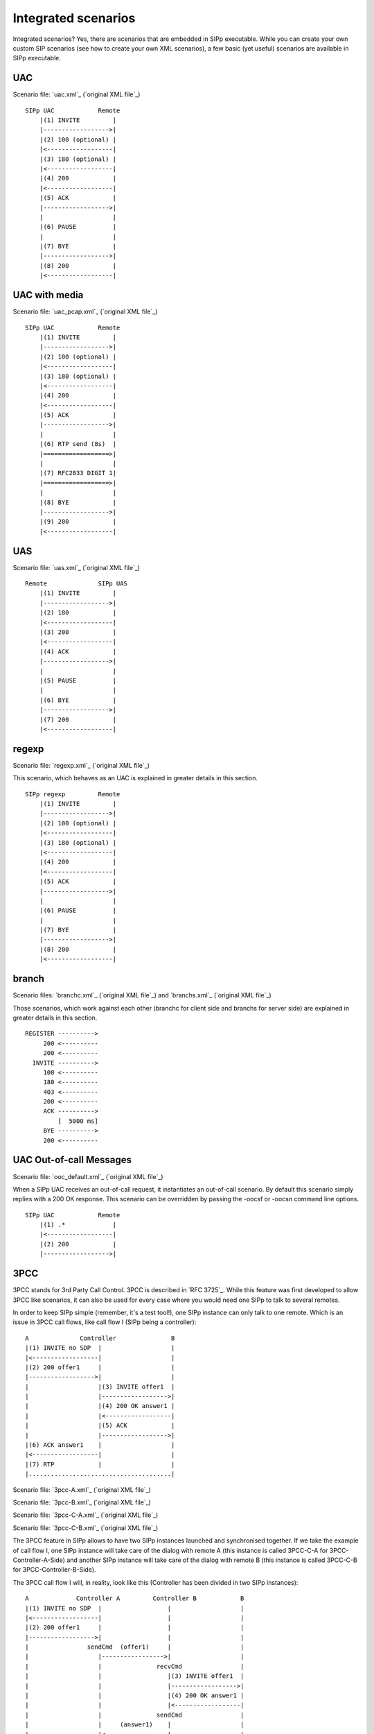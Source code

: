 Integrated scenarios
====================

Integrated scenarios? Yes, there are scenarios that are embedded in
SIPp executable. While you can create your own custom SIP scenarios
(see how to create your own XML scenarios), a few basic (yet useful)
scenarios are available in SIPp executable.


UAC
```

Scenario file: `uac.xml`_ (`original XML file`_)

::

    SIPp UAC            Remote
        |(1) INVITE         |
        |------------------>|
        |(2) 100 (optional) |
        |<------------------|
        |(3) 180 (optional) |
        |<------------------|
        |(4) 200            |
        |<------------------|
        |(5) ACK            |
        |------------------>|
        |                   |
        |(6) PAUSE          |
        |                   |
        |(7) BYE            |
        |------------------>|
        |(8) 200            |
        |<------------------|



UAC with media
``````````````

Scenario file: `uac_pcap.xml`_ (`original XML file`_)

::

    SIPp UAC            Remote
        |(1) INVITE         |
        |------------------>|
        |(2) 100 (optional) |
        |<------------------|
        |(3) 180 (optional) |
        |<------------------|
        |(4) 200            |
        |<------------------|
        |(5) ACK            |
        |------------------>|
        |                   |
        |(6) RTP send (8s)  |
        |==================>|
        |                   |
        |(7) RFC2833 DIGIT 1|
        |==================>|
        |                   |
        |(8) BYE            |
        |------------------>|
        |(9) 200            |
        |<------------------|



UAS
```

Scenario file: `uas.xml`_ (`original XML file`_)

::

    Remote              SIPp UAS
        |(1) INVITE         |
        |------------------>|
        |(2) 180            |
        |<------------------|
        |(3) 200            |
        |<------------------|
        |(4) ACK            |
        |------------------>|
        |                   |
        |(5) PAUSE          |
        |                   |
        |(6) BYE            |
        |------------------>|
        |(7) 200            |
        |<------------------|



regexp
``````

Scenario file: `regexp.xml`_ (`original XML file`_)

This scenario, which behaves as an UAC is explained in greater details
in this section.

::

    SIPp regexp         Remote
        |(1) INVITE         |
        |------------------>|
        |(2) 100 (optional) |
        |<------------------|
        |(3) 180 (optional) |
        |<------------------|
        |(4) 200            |
        |<------------------|
        |(5) ACK            |
        |------------------>|
        |                   |
        |(6) PAUSE          |
        |                   |
        |(7) BYE            |
        |------------------>|
        |(8) 200            |
        |<------------------|



branch
``````

Scenario files: `branchc.xml`_ (`original XML file`_) and
`branchs.xml`_ (`original XML file`_)

Those scenarios, which work against each other (branchc for client
side and branchs for server side) are explained in greater details in
this section.

::

        REGISTER ---------->
             200 <----------
             200 <----------
          INVITE ---------->
             100 <----------
             180 <----------
             403 <----------
             200 <----------
             ACK ---------->
                 [  5000 ms]
             BYE ---------->
             200 <----------



UAC Out-of-call Messages
````````````````````````

Scenario file: `ooc_default.xml`_ (`original XML file`_)

When a SIPp UAC receives an out-of-call request, it instantiates an
out-of-call scenario. By default this scenario simply replies with a
200 OK response. This scenario can be overridden by passing the -oocsf
or -oocsn command line options.

::

    SIPp UAC            Remote
        |(1) .*             |
        |<------------------|
        |(2) 200            |
        |------------------>|



3PCC
````

3PCC stands for 3rd Party Call Control. 3PCC is described in `RFC
3725`_. While this feature was first developed to allow 3PCC like
scenarios, it can also be used for every case where you would need one
SIPp to talk to several remotes.

In order to keep SIPp simple (remember, it's a test tool!), one SIPp
instance can only talk to one remote. Which is an issue in 3PCC call
flows, like call flow I (SIPp being a controller):

::

                 A              Controller               B
                 |(1) INVITE no SDP  |                   |
                 |<------------------|                   |
                 |(2) 200 offer1     |                   |
                 |------------------>|                   |
                 |                   |(3) INVITE offer1  |
                 |                   |------------------>|
                 |                   |(4) 200 OK answer1 |
                 |                   |<------------------|
                 |                   |(5) ACK            |
                 |                   |------------------>|
                 |(6) ACK answer1    |                   |
                 |<------------------|                   |
                 |(7) RTP            |                   |
                 |.......................................|


Scenario file: `3pcc-A.xml`_ (`original XML file`_)

Scenario file: `3pcc-B.xml`_ (`original XML file`_)

Scenario file: `3pcc-C-A.xml`_ (`original XML file`_)

Scenario file: `3pcc-C-B.xml`_ (`original XML file`_)

The 3PCC feature in SIPp allows to have two SIPp instances launched
and synchronised together. If we take the example of call flow I, one
SIPp instance will take care of the dialog with remote A (this
instance is called 3PCC-C-A for 3PCC-Controller-A-Side) and another
SIPp instance will take care of the dialog with remote B (this
instance is called 3PCC-C-B for 3PCC-Controller-B-Side).

The 3PCC call flow I will, in reality, look like this (Controller has
been divided in two SIPp instances):

::

    
                 A             Controller A         Controller B            B
                 |(1) INVITE no SDP  |                  |                   |
                 |<------------------|                  |                   |
                 |(2) 200 offer1     |                  |                   |
                 |------------------>|                  |                   |
                 |                sendCmd  (offer1)     |                   |
                 |                   |----------------->|                   |
                 |                   |               recvCmd                |
                 |                   |                  |(3) INVITE offer1  |
                 |                   |                  |------------------>|
                 |                   |                  |(4) 200 OK answer1 |
                 |                   |                  |<------------------|
                 |                   |               sendCmd                |
                 |                   |     (answer1)    |                   |
                 |                   |<-----------------|                   |
                 |                 recvCmd              |(5) ACK            |
                 |                   |                  |------------------>|
                 |(6) ACK answer1    |                  |                   |
                 |<------------------|                  |                   |
                 |(7) RTP            |                  |                   |
                 |..........................................................|


As you can see, we need to pass information between both sides of the
controller. SDP "offer1" is provided by A in message (2) and needs to
be sent to B side in message (3). This mechanism is implemented in the
scenarios through the <sendCmd> command. This:

::

    <sendCmd>
      <![CDATA[
        Call-ID: [call_id]
        [$1]
    
       ]]>
    </sendCmd>


Will send a "command" to the twin SIPp instance. Note that including
the Call-ID is mandatory in order to correlate the commands to actual
calls. In the same manner, this:

::

    <recvCmd>
      <action
         <ereg regexp="Content-Type:.*"
               search_in="msg"
               assign_to="2"/>
      </action>
    </recvCmd>


Will receive a "command" from the twin SIPp instance. Using the
regular expression mechanism, the content is retrieved and stored in a
call variable ($2 in this case), ready to be reinjected

::

      <send>
        <![CDATA[
    
          ACK sip:[service]@[remote_ip]:[remote_port] SIP/2.0
          Via: SIP/2.0/[transport] [local_ip]:[local_port]
          From: sipp <sip:sipp@[local_ip]:[local_port]>;tag=[call_number]
          To: sut <sip:[service]@[remote_ip]:[remote_port]>[peer_tag_param]
          Call-ID: [call_id]
          CSeq: 1 ACK
          Contact: sip:sipp@[local_ip]:[local_port]
          Max-Forwards: 70
          Subject: Performance Test
          [$2]
    
        ]]>
      </send>


In other words, sendCmd and recvCmd can be seen as synchronization
points between two SIPp instances, with the ability to pass parameters
between each other.

Another scenario that has been reported to be do-able with the 3PCC
feature is the following:


+ A calls B. B answers. B and A converse
+ B calls C. C answers. C and B converse
+ B "REFER"s A to C and asks to replace A-B call with B-C call.
+ A accepts. A and C talk. B drops out of the calls.


